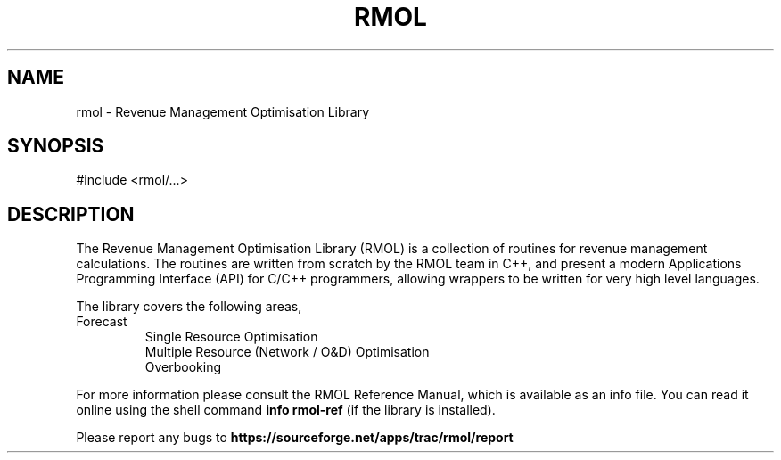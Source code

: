 .TH RMOL 3 "Revenue Management Optimisation Library" "RMOL Team" \" -*- nroff -*-
.SH NAME
rmol - Revenue Management Optimisation Library
.SH SYNOPSIS
#include <rmol/...>
.SH DESCRIPTION
The Revenue Management Optimisation Library (RMOL) is a collection of
routines for revenue management calculations.  The routines are
written from scratch by the RMOL team in C++, and present a modern
Applications Programming Interface (API) for C/C++ programmers,
allowing wrappers to be written for very high level languages.
.PP
The library covers the following areas,
.TP
.nf
.BR
Forecast
Single Resource Optimisation
Multiple Resource (Network / O&D) Optimisation
Overbooking
.fi
.PP
For more information please consult the RMOL Reference Manual, which is
available as an info file.  You can read it online using the shell
command 
.B info rmol-ref 
(if the library is installed).
.PP
Please report any bugs to 
.B https://sourceforge.net/apps/trac/rmol/report
